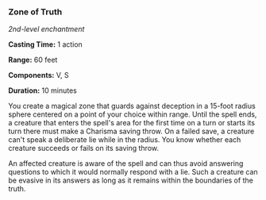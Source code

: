 *** Zone of Truth
:PROPERTIES:
:CUSTOM_ID: zone-of-truth
:END:
/2nd-level enchantment/

*Casting Time:* 1 action

*Range:* 60 feet

*Components:* V, S

*Duration:* 10 minutes

You create a magical zone that guards against deception in a 15-foot
radius sphere centered on a point of your choice within range. Until the
spell ends, a creature that enters the spell's area for the first time
on a turn or starts its turn there must make a Charisma saving throw. On
a failed save, a creature can't speak a deliberate lie while in the
radius. You know whether each creature succeeds or fails on its saving
throw.

An affected creature is aware of the spell and can thus avoid answering
questions to which it would normally respond with a lie. Such a creature
can be evasive in its answers as long as it remains within the
boundaries of the truth.
